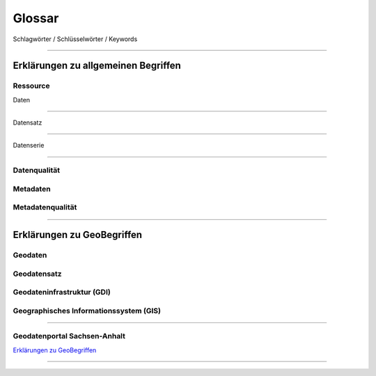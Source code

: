 
Glossar
=======

Schlagwörter / Schlüsselwörter / Keywords

-----------------------------------------------------------------------------------------------


Erklärungen zu allgemeinen Begriffen
-------------------------------------

Ressource
^^^^^^^^^

| Daten
^^^^^^^

| Datensatz
^^^^^^^^^^^

| Datenserie
^^^^^^^^^^^^

Datenqualität
^^^^^^^^^^^^^

Metadaten
^^^^^^^^^

Metadatenqualität
^^^^^^^^^^^^^^^^^

-----------------------------------------------------------------------------------------------


Erklärungen zu GeoBegriffen
---------------------------

Geodaten
^^^^^^^^

Geodatensatz
^^^^^^^^^^^^

Geodateninfrastruktur (GDI)
^^^^^^^^^^^^^^^^^^^^^^^^^^^

Geographisches Informationssystem (GIS)
^^^^^^^^^^^^^^^^^^^^^^^^^^^^^^^^^^^^^^^

-----------------------------------------------------------------------------------------------

Geodatenportal Sachsen-Anhalt
^^^^^^^^^^^^^^^^^^^^^^^^^^^^^^

`Erklärungen zu GeoBegriffen <https://www.lvermgeo.sachsen-anhalt.de/de/gdp-glossar.html>`_

-----------------------------------------------------------------------------------------------